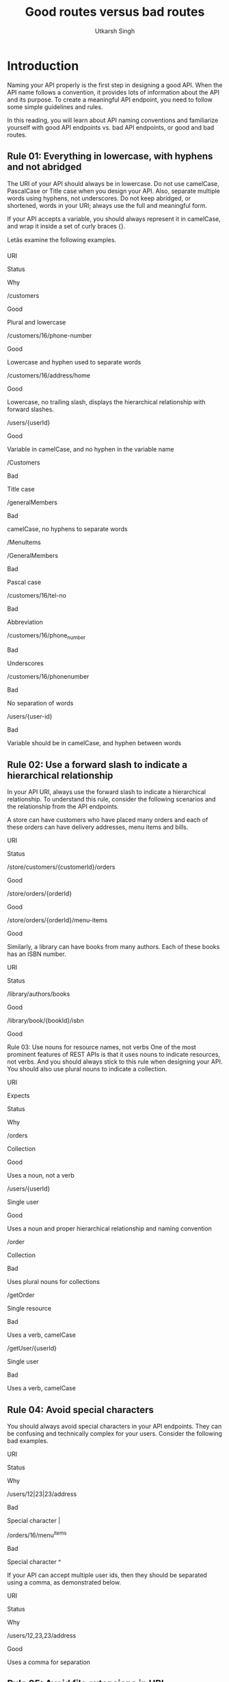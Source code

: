 
#+title: Good routes versus bad routes
#+author: Utkarsh Singh

* Introduction 

Naming your API properly is the first step in designing a good API. When the API name follows a convention, it provides lots of information about the API and its purpose. To create a meaningful API endpoint, you need to follow some simple guidelines and rules. 

In this reading, you will learn about API naming conventions and familiarize yourself with good API endpoints vs. bad API endpoints, or good and bad routes.

** Rule 01: Everything in lowercase, with hyphens and not abridged 

The URI of your API should always be in lowercase. Do not use camelCase, PascalCase or Title case when you design your API. Also, separate multiple words using hyphens, not underscores. Do not keep abridged, or shortened, words in your URI; always use the full and meaningful form.

If your API accepts a variable, you should always represent it in camelCase, and wrap it inside a set of curly braces {}.

Letâs examine the following examples.

URI

Status

Why

/customers

Good

Plural and lowercase

/customers/16/phone-number

Good

Lowercase and hyphen used to separate words

/customers/16/address/home

Good

Lowercase, no trailing slash, displays the hierarchical relationship with forward slashes.

/users/{userId}

Good

Variable in camelCase, and no hyphen in the variable name

/Customers

Bad

Title case

/generalMembers

Bad

camelCase, no hyphens to separate words

/MenuItems

/GeneralMembers

Bad

Pascal case

/customers/16/tel-no

Bad

Abbreviation

/customers/16/phone_number

Bad

Underscores

/customers/16/phonenumber

Bad

No separation of words

/users/{user-id}

Bad

Variable should be in camelCase, and hyphen between words

** Rule 02: Use a forward slash to indicate a hierarchical relationship

In your API URI, always use the forward slash to indicate a hierarchical relationship. To understand this rule, consider the following scenarios and the relationship from the API endpoints. 

A store can have customers who have placed many orders and each of these orders can have delivery addresses, menu items and bills. 

URI

Status

/store/customers/{customerId}/orders

Good

/store/orders/{orderId}

Good

/store/orders/{orderId}/menu-items

Good

Similarly, a library can have books from many authors. Each of these books has an ISBN number.

URI

Status

/library/authors/books

Good

/library/book/{bookId}/isbn  


Good

Rule 03: Use nouns for resource names, not verbs
One of the most prominent features of REST APIs is that it uses nouns to indicate resources, not verbs. And you should always stick to this rule when designing your API. You should also use plural nouns to indicate a collection.

URI

Expects

Status

Why

/orders

Collection

Good

Uses a noun, not a verb

/users/{userId}

Single user

Good

Uses a noun and proper hierarchical relationship and naming convention

/order

Collection

Bad

Uses plural nouns for collections

/getOrder

Single resource

Bad

Uses a verb, camelCase

/getUser/{userId}

Single user

Bad

Uses a verb, camelCase

** Rule 04: Avoid special characters 

You should always avoid special characters in your API endpoints. They can be confusing and technically complex for your users. Consider the following bad examples.

URI

Status

Why

/users/12|23|23/address

Bad

Special character |

/orders/16/menu^items

Bad

Special character ^

If your API can accept multiple user ids, then they should be separated using a comma, as demonstrated below.

URI

Status

Why

/users/12,23,23/address

Good

Uses a comma for separation

** Rule 05: Avoid file extensions in URI

You should always avoid file extensions in your API names. For example, if your API can deliver an output in both JSON and XML format, it should never look like this.

URI

Status

Why

/sports/basketball/teams/{teamId}.json

Bad

File extension at the end

/sports/basketball/teams/{teamId}.xml

Bad

File extension at the end

Instead, your client should be able to indicate its expected format in a query string, just like this. 

URI

Status

Why

/sports/basketball/teams/{teamId}?format=json

Good

No file extension

/sports/basketball/teams/{teamId}?format=xml

Good

No file extension

Similarly, if your API is serving a static file, for example, CSS or JavaScript files, you should use endpoints like the following to deliver the minified and original source file. You can also use a query string to get the minified or original version.  Some API developers use the output format like file extension at the end of the regular API endpoints, which is also bad practice.    

URI

Status

Why

/assets/js/jquery/3.12/min

Good

No file extension

/assets/js/jquery/3.12/source

Good

No file extension

/assets/js/jquery/3.12/?format=min

Good

No file extension

/assets/js/jquery/3.12/?format=source

Good

No file extension

/menu-items?format=json

Good

Perfectly named endpoint with expected output format in a query string

/menu-items.json

Bad

Uses the expected output format as the file extension

** Rule 06: Use query parameters to filter when necessary 

When designing your API, you should always perform data filtering using a query string. This is the same when you expect some extra parameters, like the number of items per page and page number. 

Consider this example of a travel site. You want to find which locations a particular user has traveled to. And then you want to know which locations in the USA the user has already seen. 

URI

Status

Why

/users/{userId}/locations

Good

Hierarchical

/users/{userId}/locations?country=USA

Good

camelCase, no separation of words

/articles?per-page=10&page=2

Good

Proper use of query string

/users/{userId}/locations/USA

Bad

Doesn't use a query string to filter data

/articles/page/2/items-per-page/10

Bad

Redundant and obscure

Rule 07: No trailing slash
When sharing your API endpoint with others in your team, or in public, avoid using a trailing slash at the end of your API endpoints. Consider the following examples.

URI

Status

Why

/users/{userId}

Good

No trailing slash

/articles/{articleId}/author

Good

No trailing slash

/users/{userId}/

Bad

Trailing slash

/articles/{articleId}/author/

Bad

Trailing slash

* Conclusion

Now you understand how to create REST API endpoints with good names. Remember, a consistent naming strategy for your API is one of the most important design decisions for the whole project!
